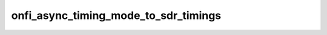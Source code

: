 .. -*- coding: utf-8; mode: rst -*-
.. src-file: drivers/mtd/nand/nand_timings.c

.. _`onfi_async_timing_mode_to_sdr_timings`:

onfi_async_timing_mode_to_sdr_timings
=====================================

.. c:function:: const struct nand_sdr_timings *onfi_async_timing_mode_to_sdr_timings(int mode)

    [NAND Interface] Retrieve NAND timings according to the given ONFI timing mode

    :param int mode:
        ONFI timing mode

.. This file was automatic generated / don't edit.

